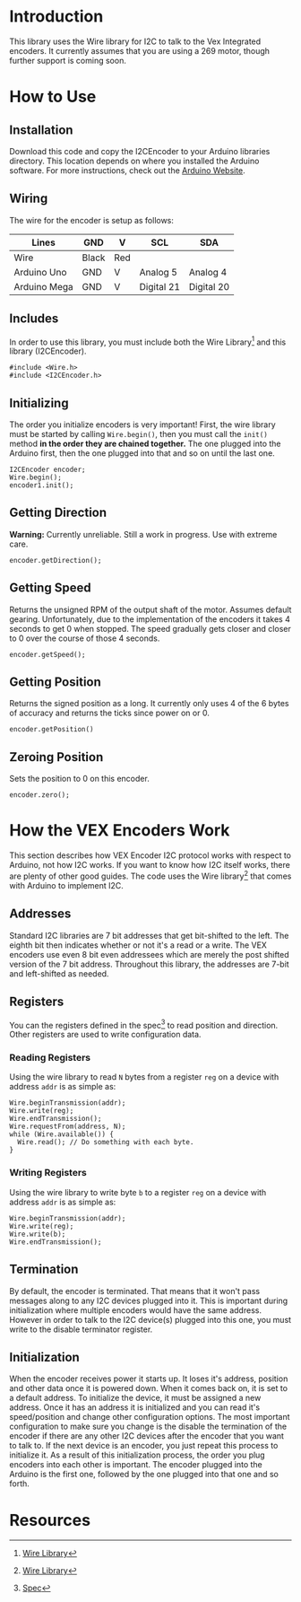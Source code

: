 
* Introduction
This library uses the Wire library for I2C to talk to the Vex
Integrated encoders. It currently assumes that you are using a 269
motor, though further support is coming soon.

* How to Use
** Installation
Download this code and copy the I2CEncoder to your Arduino libraries
directory. This location depends on where you installed the Arduino
software. For more instructions, check out the [[http://arduino.cc/en/Hacking/Libraries][Arduino Website]].

** Wiring
The wire for the encoder is setup as follows:
| Lines        | GND   | V   | SCL        | SDA        |
|--------------+-------+-----+------------+------------|
| Wire         | Black | Red |            |            |
| Arduino Uno  | GND   | V   | Analog 5   | Analog 4   |
| Arduino Mega | GND   | V   | Digital 21 | Digital 20 |
  
** Includes
In order to use this library, you must include both the Wire
Library[4] and this library (I2CEncoder).
#+BEGIN_SRC c++
  #include <Wire.h>
  #include <I2CEncoder.h>
#+END_SRC

** Initializing
The order you initialize encoders is very important! First, the wire
library must be started by calling =Wire.begin()=, then you must call
the =init()= method *in the order they are chained together.* The one
plugged into the Arduino first, then the one plugged into that and so
on until the last one.
#+BEGIN_SRC c++
  I2CEncoder encoder;
  Wire.begin();
  encoder1.init();
#+END_SRC

** Getting Direction
*Warning:* Currently unreliable. Still a work in progress. Use with
extreme care.
#+BEGIN_SRC c++
  encoder.getDirection();
#+END_SRC

** Getting Speed
Returns the unsigned RPM of the output shaft of the motor. Assumes
default gearing. Unfortunately, due to the implementation of the
encoders it takes 4 seconds to get 0 when stopped. The speed gradually
gets closer and closer to 0 over the course of those 4 seconds.
#+BEGIN_SRC c++
  encoder.getSpeed();
#+END_SRC

** Getting Position
Returns the signed position as a long. It currently only uses 4 of the
6 bytes of accuracy and returns the ticks since power on or 0.
#+BEGIN_SRC c++
  encoder.getPosition()
#+END_SRC

** Zeroing Position
Sets the position to 0 on this encoder.
#+BEGIN_SRC c++
  encoder.zero();
#+END_SRC

* How the VEX Encoders Work
This section describes how VEX Encoder I2C protocol works with respect
to Arduino, not how I2C works. If you want to know how I2C itself
works, there are plenty of other good guides. The code uses the Wire
library[4] that comes with Arduino to implement I2C.

** Addresses
Standard I2C libraries are 7 bit addresses that get bit-shifted to the
left. The eighth bit then indicates whether or not it's a read or a
write. The VEX encoders use even 8 bit even addressees which are
merely the post shifted version of the 7 bit address. Throughout this
library, the addresses are 7-bit and left-shifted as needed.

** Registers
You can the registers defined in the spec[1] to read position and
direction. Other registers are used to write configuration data.

*** Reading Registers
Using the wire library to read =N= bytes from a register =reg= on a
device with address =addr= is as simple as:

#+BEGIN_SRC c++
  Wire.beginTransmission(addr);
  Wire.write(reg);
  Wire.endTransmission();
  Wire.requestFrom(address, N);
  while (Wire.available()) {
    Wire.read(); // Do something with each byte.
  }
#+END_SRC

*** Writing Registers
Using the wire library to write byte =b= to a register =reg= on a
device with address =addr= is as simple as:

#+BEGIN_SRC c++
  Wire.beginTransmission(addr);
  Wire.write(reg);
  Wire.write(b);
  Wire.endTransmission();
#+END_SRC

** Termination
By default, the encoder is terminated. That means that it won't pass
messages along to any I2C devices plugged into it. This is important
during initialization where multiple encoders would have the same
address. However in order to talk to the I2C device(s) plugged into
this one, you must write to the disable terminator register.

** Initialization
When the encoder receives power it starts up. It loses it's address,
position and other data once it is powered down. When it comes back
on, it is set to a default address. To initialize the device, it must
be assigned a new address. Once it has an address it is initialized
and you can read it's speed/position and change other configuration
options. The most important configuration to make sure you change is
the disable the termination of the encoder if there are any other I2C
devices after the encoder that you want to talk to. If the next device
is an encoder, you just repeat this process to initialize it. As a
result of this initialization process, the order you plug encoders
into each other is important. The encoder plugged into the Arduino is
the first one, followed by the one plugged into that one and so forth.

* Resources
[1] [[http://www.vexforum.com/showthread.php?p=255691][Spec]]
[2] [[http://www.vexforum.com/wiki/index.php/Intergrated_Motor_Encoders][Wiki]]
[3] [[http://www.vexforum.com/showthread.php?p=281977][VexForum Post]]
[4] [[http://www.arduino.cc/en/Reference/Wire][Wire Library]]

